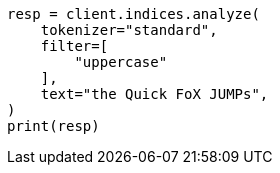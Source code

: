 // This file is autogenerated, DO NOT EDIT
// analysis/tokenfilters/uppercase-tokenfilter.asciidoc:30

[source, python]
----
resp = client.indices.analyze(
    tokenizer="standard",
    filter=[
        "uppercase"
    ],
    text="the Quick FoX JUMPs",
)
print(resp)
----
